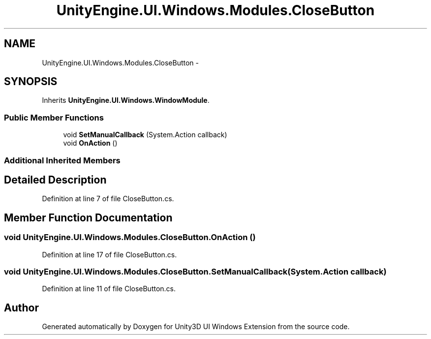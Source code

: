 .TH "UnityEngine.UI.Windows.Modules.CloseButton" 3 "Fri Apr 3 2015" "Version version 0.8a" "Unity3D UI Windows Extension" \" -*- nroff -*-
.ad l
.nh
.SH NAME
UnityEngine.UI.Windows.Modules.CloseButton \- 
.SH SYNOPSIS
.br
.PP
.PP
Inherits \fBUnityEngine\&.UI\&.Windows\&.WindowModule\fP\&.
.SS "Public Member Functions"

.in +1c
.ti -1c
.RI "void \fBSetManualCallback\fP (System\&.Action callback)"
.br
.ti -1c
.RI "void \fBOnAction\fP ()"
.br
.in -1c
.SS "Additional Inherited Members"
.SH "Detailed Description"
.PP 
Definition at line 7 of file CloseButton\&.cs\&.
.SH "Member Function Documentation"
.PP 
.SS "void UnityEngine\&.UI\&.Windows\&.Modules\&.CloseButton\&.OnAction ()"

.PP
Definition at line 17 of file CloseButton\&.cs\&.
.SS "void UnityEngine\&.UI\&.Windows\&.Modules\&.CloseButton\&.SetManualCallback (System\&.Action callback)"

.PP
Definition at line 11 of file CloseButton\&.cs\&.

.SH "Author"
.PP 
Generated automatically by Doxygen for Unity3D UI Windows Extension from the source code\&.
